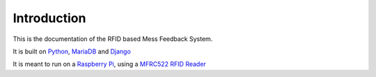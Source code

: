 Introduction
============

This is the documentation of the RFID based Mess Feedback System.

It is built on `Python <https://www.python.org/>`_, `MariaDB <https://mariadb.org/>`_ and `Django <https://www.djangoproject.com/>`_

It is meant to run on a `Raspberry Pi <https://www.raspberrypi.org/>`_, using a `MFRC522 RFID Reader <https://www.nxp.com/products/identification-and-security/nfc/nfc-reader-ics/standard-performance-mifare-and-ntag-frontend:MFRC52202HN1>`_



